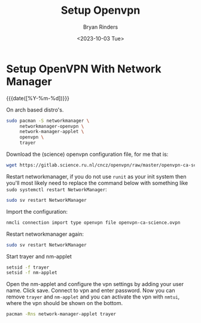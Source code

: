 #+TITLE: Setup Openvpn
#+AUTHOR: Bryan Rinders
#+DATE: <2023-10-03 Tue>
#+OPTIONS: ^:{} toc:nil num:nil

* Setup OpenVPN With Network Manager
:PROPERTIES:
:CUSTOM_ID: setup-openvpn-with-network-manager
:END:
{{{date([%Y-%m-%d])}}}

On arch based distro's.

#+begin_src sh
  sudo pacman -S networkmanager \
       networkmanager-openvpn \
       network-manager-applet \
       openvpn \
       trayer
#+end_src

Download the (science) openvpn configuration file, for me that is:

#+begin_src sh
  wget https://gitlab.science.ru.nl/cncz/openvpn/raw/master/openvpn-ca-science.ovpn
#+end_src

Restart networkmanager, if you do not use =runit= as your init system
then you'll most likely need to replace the command below with
something like ~sudo systemctl restart NetworkManager~:

#+begin_src sh
  sudo sv restart NetworkManager
#+end_src

Import the configuration:

#+begin_src sh
  nmcli connection import type openvpn file openvpn-ca-science.ovpn
#+end_src

Restart networkmanager again:

#+begin_src sh
  sudo sv restart NetworkManager
#+end_src

Start trayer and nm-applet

#+begin_src sh
  setsid -f trayer
  setsid -f nm-applet
#+end_src

Open the nm-applet and configure the vpn settings by adding your user
name. Click save. Connect to vpn and enter password. Now you can
remove =trayer= and =nm-applet= and you can activate the vpn with
=nmtui=, where the vpn should be shown on the bottom.

#+begin_src sh
  pacman -Rns network-manager-applet trayer
#+end_src
